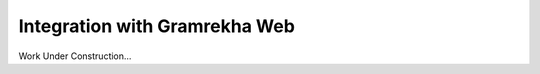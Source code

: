 .. sectionauthor::  Наталья Барышникова <Nshelekhova@gmail.com>

.. _ngmobile_integration:

Integration with Gramrekha Web
============================

Work Under Construction...
